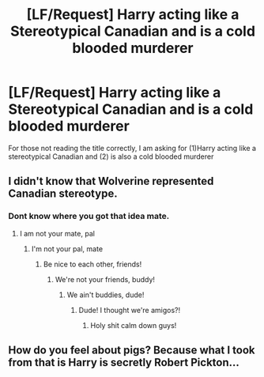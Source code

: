 #+TITLE: [LF/Request] Harry acting like a Stereotypical Canadian and is a cold blooded murderer

* [LF/Request] Harry acting like a Stereotypical Canadian and is a cold blooded murderer
:PROPERTIES:
:Author: UndergroundNerd
:Score: 3
:DateUnix: 1517843070.0
:DateShort: 2018-Feb-05
:FlairText: Request
:END:
For those not reading the title correctly, I am asking for (1)Harry acting like a stereotypical Canadian and (2) is also a cold blooded murderer


** I didn't know that Wolverine represented Canadian stereotype.
:PROPERTIES:
:Author: Satanniel
:Score: 7
:DateUnix: 1517843357.0
:DateShort: 2018-Feb-05
:END:

*** Dont know where you got that idea mate.
:PROPERTIES:
:Author: UndergroundNerd
:Score: 2
:DateUnix: 1517843431.0
:DateShort: 2018-Feb-05
:END:

**** I am not your mate, pal
:PROPERTIES:
:Score: 3
:DateUnix: 1517844113.0
:DateShort: 2018-Feb-05
:END:

***** I'm not your pal, mate
:PROPERTIES:
:Author: Mac_cy
:Score: 6
:DateUnix: 1517858653.0
:DateShort: 2018-Feb-05
:END:

****** Be nice to each other, friends!
:PROPERTIES:
:Score: 5
:DateUnix: 1517866000.0
:DateShort: 2018-Feb-06
:END:

******* We're not your friends, buddy!
:PROPERTIES:
:Score: 4
:DateUnix: 1517869295.0
:DateShort: 2018-Feb-06
:END:

******** We ain't buddies, dude!
:PROPERTIES:
:Author: slytherinmechanic
:Score: 2
:DateUnix: 1517893935.0
:DateShort: 2018-Feb-06
:END:

********* Dude! I thought we're amigos?!
:PROPERTIES:
:Score: 1
:DateUnix: 1517906693.0
:DateShort: 2018-Feb-06
:END:

********** Holy shit calm down guys!
:PROPERTIES:
:Author: CloakedDarkness
:Score: 2
:DateUnix: 1517953375.0
:DateShort: 2018-Feb-07
:END:


** How do you feel about pigs? Because what I took from that is Harry is secretly Robert Pickton...
:PROPERTIES:
:Author: poisonforfun
:Score: 1
:DateUnix: 1518152498.0
:DateShort: 2018-Feb-09
:END:
